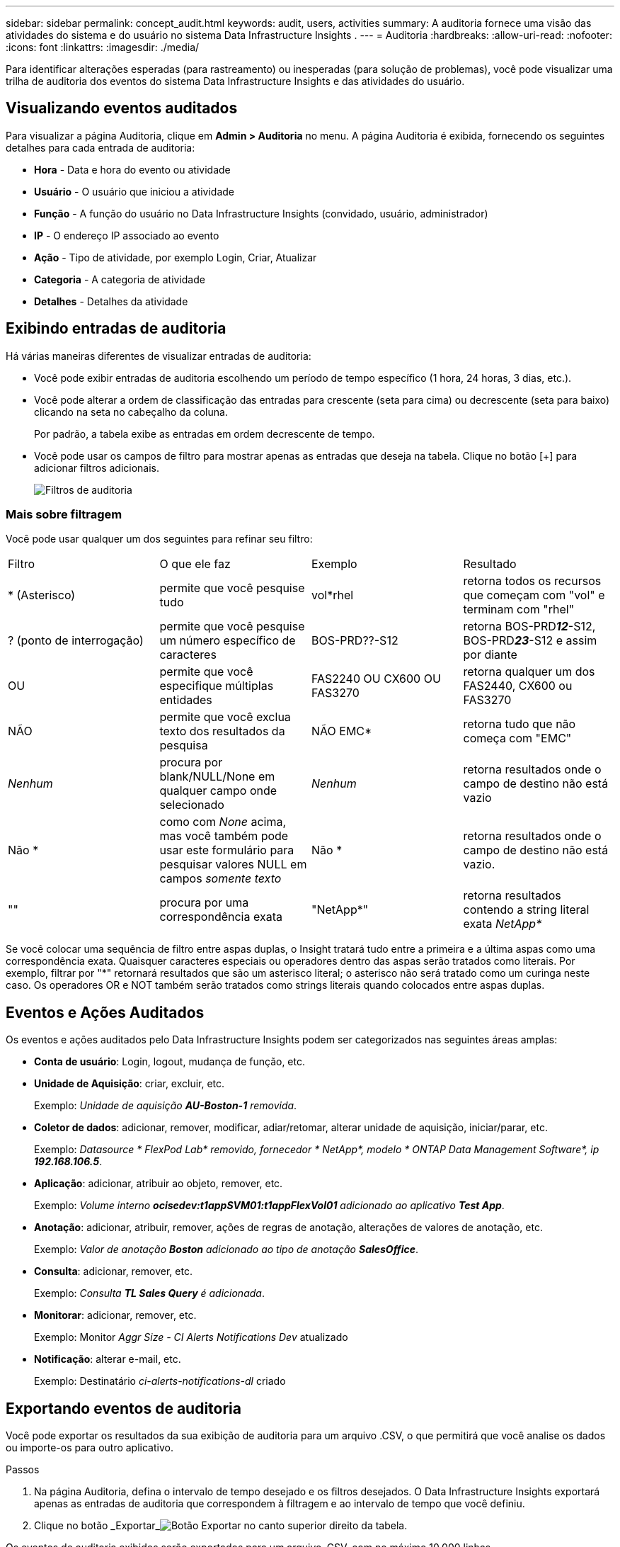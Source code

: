 ---
sidebar: sidebar 
permalink: concept_audit.html 
keywords: audit, users, activities 
summary: A auditoria fornece uma visão das atividades do sistema e do usuário no sistema Data Infrastructure Insights . 
---
= Auditoria
:hardbreaks:
:allow-uri-read: 
:nofooter: 
:icons: font
:linkattrs: 
:imagesdir: ./media/


[role="lead"]
Para identificar alterações esperadas (para rastreamento) ou inesperadas (para solução de problemas), você pode visualizar uma trilha de auditoria dos eventos do sistema Data Infrastructure Insights e das atividades do usuário.



== Visualizando eventos auditados

Para visualizar a página Auditoria, clique em *Admin > Auditoria* no menu.  A página Auditoria é exibida, fornecendo os seguintes detalhes para cada entrada de auditoria:

* *Hora* - Data e hora do evento ou atividade
* *Usuário* - O usuário que iniciou a atividade
* *Função* - A função do usuário no Data Infrastructure Insights (convidado, usuário, administrador)
* *IP* - O endereço IP associado ao evento
* *Ação* - Tipo de atividade, por exemplo Login, Criar, Atualizar
* *Categoria* - A categoria de atividade
* *Detalhes* - Detalhes da atividade




== Exibindo entradas de auditoria

Há várias maneiras diferentes de visualizar entradas de auditoria:

* Você pode exibir entradas de auditoria escolhendo um período de tempo específico (1 hora, 24 horas, 3 dias, etc.).
* Você pode alterar a ordem de classificação das entradas para crescente (seta para cima) ou decrescente (seta para baixo) clicando na seta no cabeçalho da coluna.
+
Por padrão, a tabela exibe as entradas em ordem decrescente de tempo.

* Você pode usar os campos de filtro para mostrar apenas as entradas que deseja na tabela.  Clique no botão [+] para adicionar filtros adicionais.
+
image:Audit_Filters.png["Filtros de auditoria"]





=== Mais sobre filtragem

Você pode usar qualquer um dos seguintes para refinar seu filtro:

|===


| Filtro | O que ele faz | Exemplo | Resultado 


| * (Asterisco) | permite que você pesquise tudo | vol*rhel | retorna todos os recursos que começam com "vol" e terminam com "rhel" 


| ?  (ponto de interrogação) | permite que você pesquise um número específico de caracteres | BOS-PRD??-S12 | retorna BOS-PRD**__12__**-S12, BOS-PRD**__23__**-S12 e assim por diante 


| OU | permite que você especifique múltiplas entidades | FAS2240 OU CX600 OU FAS3270 | retorna qualquer um dos FAS2440, CX600 ou FAS3270 


| NÃO | permite que você exclua texto dos resultados da pesquisa | NÃO EMC* | retorna tudo que não começa com "EMC" 


| _Nenhum_ | procura por blank/NULL/None em qualquer campo onde selecionado | _Nenhum_ | retorna resultados onde o campo de destino não está vazio 


| Não * | como com _None_ acima, mas você também pode usar este formulário para pesquisar valores NULL em campos _somente texto_ | Não * | retorna resultados onde o campo de destino não está vazio. 


| "" | procura por uma correspondência exata | "NetApp*" | retorna resultados contendo a string literal exata _NetApp*_ 
|===
Se você colocar uma sequência de filtro entre aspas duplas, o Insight tratará tudo entre a primeira e a última aspas como uma correspondência exata.  Quaisquer caracteres especiais ou operadores dentro das aspas serão tratados como literais.  Por exemplo, filtrar por "*" retornará resultados que são um asterisco literal; o asterisco não será tratado como um curinga neste caso.  Os operadores OR e NOT também serão tratados como strings literais quando colocados entre aspas duplas.



== Eventos e Ações Auditados

Os eventos e ações auditados pelo Data Infrastructure Insights podem ser categorizados nas seguintes áreas amplas:

* *Conta de usuário*: Login, logout, mudança de função, etc.
* *Unidade de Aquisição*: criar, excluir, etc.
+
Exemplo: _Unidade de aquisição *AU-Boston-1* removida_.

* *Coletor de dados*: adicionar, remover, modificar, adiar/retomar, alterar unidade de aquisição, iniciar/parar, etc.
+
Exemplo: _Datasource * FlexPod Lab* removido, fornecedor * NetApp*, modelo * ONTAP Data Management Software*, ip *192.168.106.5_*.

* *Aplicação*: adicionar, atribuir ao objeto, remover, etc.
+
Exemplo: _Volume interno *ocisedev:t1appSVM01:t1appFlexVol01* adicionado ao aplicativo *Test App_*.

* *Anotação*: adicionar, atribuir, remover, ações de regras de anotação, alterações de valores de anotação, etc.
+
Exemplo: _Valor de anotação *Boston* adicionado ao tipo de anotação *SalesOffice_*.

* *Consulta*: adicionar, remover, etc.
+
Exemplo: _Consulta *TL Sales Query* é adicionada_.

* *Monitorar*: adicionar, remover, etc.
+
Exemplo: Monitor _Aggr Size - CI Alerts Notifications Dev_ atualizado

* *Notificação*: alterar e-mail, etc.
+
Exemplo: Destinatário _ci-alerts-notifications-dl_ criado





== Exportando eventos de auditoria

Você pode exportar os resultados da sua exibição de auditoria para um arquivo .CSV, o que permitirá que você analise os dados ou importe-os para outro aplicativo.

.Passos
. Na página Auditoria, defina o intervalo de tempo desejado e os filtros desejados.  O Data Infrastructure Insights exportará apenas as entradas de auditoria que correspondem à filtragem e ao intervalo de tempo que você definiu.
. Clique no botão _Exportar_image:ExportButton.png["Botão Exportar"] no canto superior direito da tabela.


Os eventos de auditoria exibidos serão exportados para um arquivo .CSV, com no máximo 10.000 linhas.



== Retenção de Dados de Auditoria

O período durante o qual o Data Infrastructure Insights retém os dados de auditoria depende da sua assinatura:

* Ambientes de teste: os dados de auditoria são retidos por 30 dias
* Ambientes assinados: os dados de auditoria são retidos por 1 ano mais 1 dia


Entradas de auditoria mais antigas que o tempo de retenção são automaticamente eliminadas.  Não é necessária nenhuma interação do usuário.

Entradas de auditoria mais antigas que o tempo de retenção são automaticamente eliminadas.  Não é necessária nenhuma interação do usuário.



== Solução de problemas

Aqui você encontrará sugestões para solucionar problemas com o Audit.

|===


| *Problema:* | *Experimente isto:* 


| Vejo mensagens de auditoria informando que um monitor foi exportado. | A exportação de uma configuração de monitor personalizada normalmente é usada pelos engenheiros da NetApp durante o desenvolvimento e teste de novos recursos.  Se você não esperava ver esta mensagem, considere explorar as ações do usuário nomeado na ação auditada ou entre em contato com o suporte. 
|===